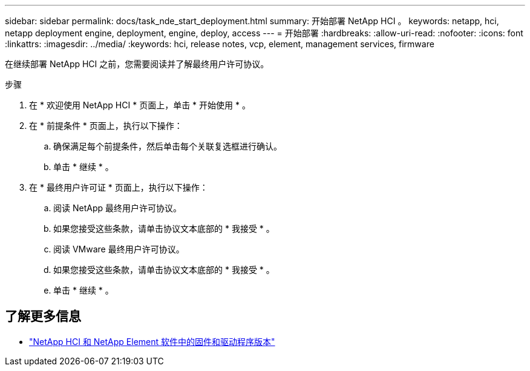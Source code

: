 ---
sidebar: sidebar 
permalink: docs/task_nde_start_deployment.html 
summary: 开始部署 NetApp HCI 。 
keywords: netapp, hci, netapp deployment engine, deployment, engine, deploy, access 
---
= 开始部署
:hardbreaks:
:allow-uri-read: 
:nofooter: 
:icons: font
:linkattrs: 
:imagesdir: ../media/
:keywords: hci, release notes, vcp, element, management services, firmware


[role="lead"]
在继续部署 NetApp HCI 之前，您需要阅读并了解最终用户许可协议。

.步骤
. 在 * 欢迎使用 NetApp HCI * 页面上，单击 * 开始使用 * 。
. 在 * 前提条件 * 页面上，执行以下操作：
+
.. 确保满足每个前提条件，然后单击每个关联复选框进行确认。
.. 单击 * 继续 * 。


. 在 * 最终用户许可证 * 页面上，执行以下操作：
+
.. 阅读 NetApp 最终用户许可协议。
.. 如果您接受这些条款，请单击协议文本底部的 * 我接受 * 。
.. 阅读 VMware 最终用户许可协议。
.. 如果您接受这些条款，请单击协议文本底部的 * 我接受 * 。
.. 单击 * 继续 * 。




[discrete]
== 了解更多信息

* https://kb.netapp.com/Advice_and_Troubleshooting/Hybrid_Cloud_Infrastructure/NetApp_HCI/Firmware_and_driver_versions_in_NetApp_HCI_and_NetApp_Element_software["NetApp HCI 和 NetApp Element 软件中的固件和驱动程序版本"^]

